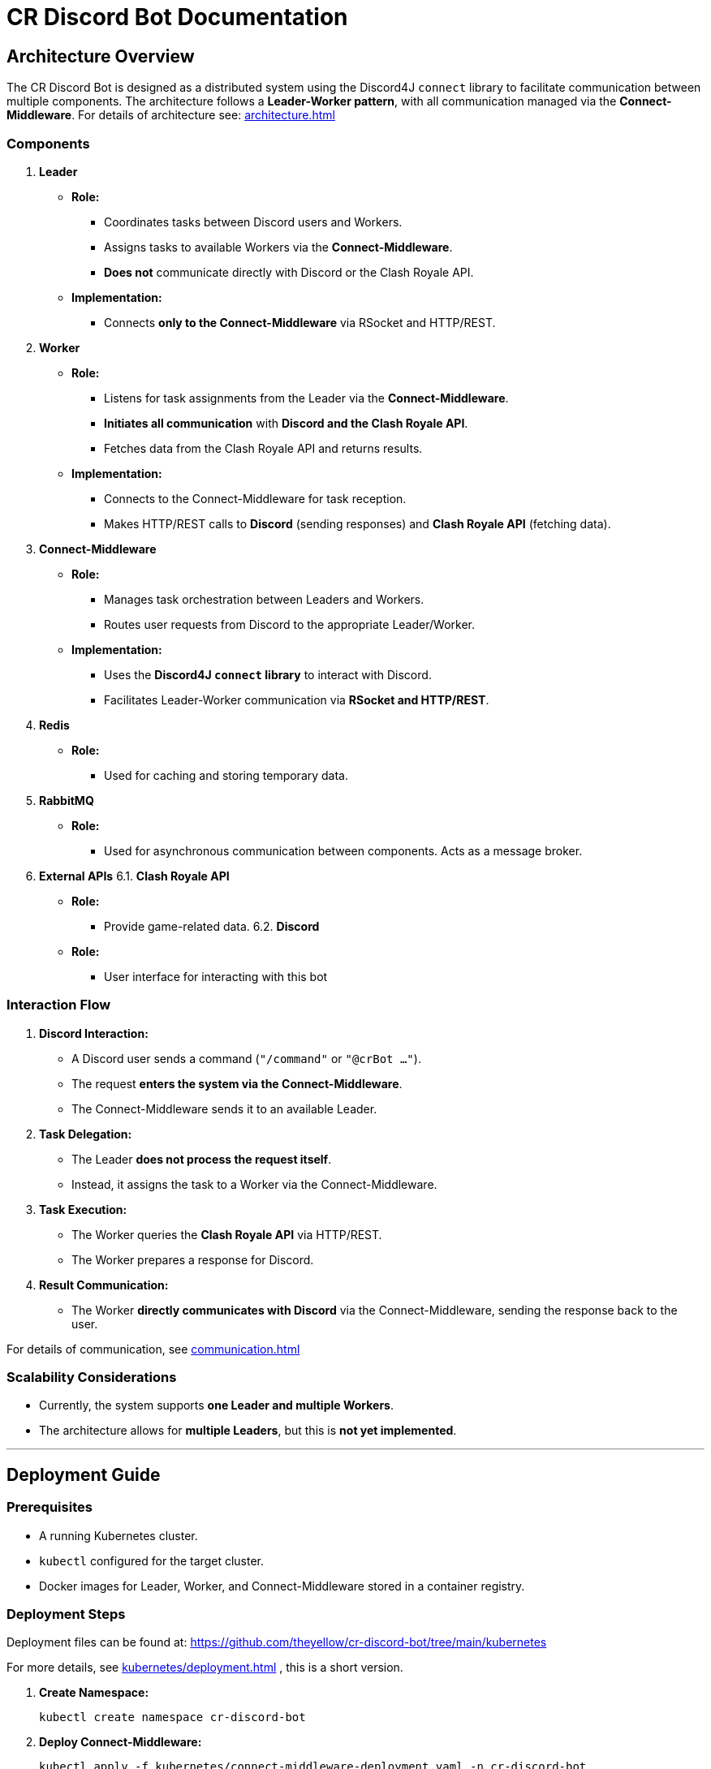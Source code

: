 = CR Discord Bot Documentation

== Architecture Overview

The CR Discord Bot is designed as a distributed system using the Discord4J `connect` library to facilitate communication between multiple components. The architecture follows a *Leader-Worker pattern*, with all communication managed via the *Connect-Middleware*. 
For details of architecture see: xref:architecture.adoc[]


=== Components

1. *Leader*
  * *Role:*  
    ** Coordinates tasks between Discord users and Workers.
    ** Assigns tasks to available Workers via the *Connect-Middleware*.
    ** *Does not* communicate directly with Discord or the Clash Royale API.
  * *Implementation:*  
    ** Connects *only to the Connect-Middleware* via RSocket and HTTP/REST.

2. *Worker*
  * *Role:*  
    ** Listens for task assignments from the Leader via the *Connect-Middleware*.
    ** *Initiates all communication* with *Discord and the Clash Royale API*.
    ** Fetches data from the Clash Royale API and returns results.
  * *Implementation:*  
    ** Connects to the Connect-Middleware for task reception.
    ** Makes HTTP/REST calls to *Discord* (sending responses) and *Clash Royale API* (fetching data).

3. *Connect-Middleware*
  * *Role:*  
    ** Manages task orchestration between Leaders and Workers.
    ** Routes user requests from Discord to the appropriate Leader/Worker.
  * *Implementation:*  
    ** Uses the *Discord4J `connect` library* to interact with Discord.
    ** Facilitates Leader-Worker communication via *RSocket and HTTP/REST*.

4. *Redis*
  * *Role:* 
    ** Used for caching and storing temporary data.

5. *RabbitMQ*
  * *Role:* 
    ** Used for asynchronous communication between components. Acts as a message broker.

6. *External APIs*
  6.1. *Clash Royale API*
    * *Role:* 
      ** Provide game-related data.
  6.2. *Discord*
    * *Role:* 
      ** User interface for interacting with this bot

=== Interaction Flow

1. *Discord Interaction:*  
   - A Discord user sends a command (`"/command"` or `"@crBot ..."`).
   - The request *enters the system via the Connect-Middleware*.
   - The Connect-Middleware sends it to an available Leader.

2. *Task Delegation:*  
   - The Leader *does not process the request itself*.
   - Instead, it assigns the task to a Worker via the Connect-Middleware.

3. *Task Execution:*  
   - The Worker queries the *Clash Royale API* via HTTP/REST.
   - The Worker prepares a response for Discord.

4. *Result Communication:*  
   - The Worker *directly communicates with Discord* via the Connect-Middleware, sending the response back to the user.

For details of communication, see xref:communication.adoc[]

=== Scalability Considerations

- Currently, the system supports *one Leader and multiple Workers*.
- The architecture allows for *multiple Leaders*, but this is *not yet implemented*.

---

== Deployment Guide

=== Prerequisites

- A running Kubernetes cluster.
- `kubectl` configured for the target cluster.
- Docker images for Leader, Worker, and Connect-Middleware stored in a container registry.

=== Deployment Steps

Deployment files can be found at:  
https://github.com/theyellow/cr-discord-bot/tree/main/kubernetes

For more details, see xref:kubernetes/deployment.adoc[] , this is a short version.

1. *Create Namespace:*
+
[source,bash]
----
kubectl create namespace cr-discord-bot
----

2. *Deploy Connect-Middleware:*
+
[source,bash]
----
kubectl apply -f kubernetes/connect-middleware-deployment.yaml -n cr-discord-bot
kubectl apply -f kubernetes/connect-middleware-service.yaml -n cr-discord-bot
----

3. *Deploy Leader:*
+
[source,bash]
----
kubectl apply -f kubernetes/leader-deployment.yaml -n cr-discord-bot
kubectl apply -f kubernetes/leader-service.yaml -n cr-discord-bot
----

4. *Deploy Worker:*
+
[source,bash]
----
kubectl apply -f kubernetes/worker-deployment.yaml -n cr-discord-bot
----

=== Configuration Management

- Secrets (e.g., Discord token, Clash Royale API key) are stored in *Kubernetes Secrets*.

[source,bash]
----
kubectl create secret generic cr-discord-bot-secrets \
  --from-literal=discordToken=YOUR_DISCORD_TOKEN \
  --from-literal=clashRoyaleApiKey=YOUR_CLASH_ROYALE_API_KEY \
  -n cr-discord-bot
----

These secrets are referenced in deployment files:

[source,yaml]
----
env:
  - name: DISCORD_TOKEN
    valueFrom:
      secretKeyRef:
        name: cr-discord-bot-secrets
        key: discordToken
  - name: CLASH_ROYALE_API_KEY
    valueFrom:
      secretKeyRef:
        name: cr-discord-bot-secrets
        key: clashRoyaleApiKey
----

=== Logging

* *Only local Logback logging* is configured.
* *No centralized logging* (e.g., Grafana, ELK Stack).

=== CI/CD Workflows

The project uses GitHub workflows for CI/CD. The workflows are located in the `.github/workflows` directory of the repository. Key workflows include:

* **docker-publish.yaml**: Builds and pushes Docker images to the Docker repository.
* **dependency-review.yaml**: Reviews dependencies for security vulnerabilities.
* **maven.yml**: Runs Maven build and tests.
* **codeql-analysis.yml**: Performs CodeQL analysis for code quality and security.
* **sonarcloud_io.yaml**: Integrates with SonarCloud for code quality analysis.
* **docker-image.yaml**: Builds Docker images for specific components.
* **codacy.yaml**: Integrates with Codacy for code quality and coverage analysis.

---

== Communication Protocols

=== Communication Details

* *Leader ↔ Connect-Middleware*  
  ** *Protocol:* RSocket (with HTTP/REST as needed).  
  ** *Purpose:* Task delegation and receiving results.

* *Worker ↔ Connect-Middleware*  
  ** *Protocols:* RSocket and HTTP/REST.  
  ** *Purpose:* Task reception and result transmission.

* *Worker → External APIs (Clash Royale API)*  
  ** *Protocol:* HTTP/REST.  
  ** *Purpose:* Fetching data.

* *Worker → Discord (via Connect-Middleware)*  
  ** *Protocol:* RSocket and HTTP/REST.  
  ** *Purpose:* Sending results back to users.

=== Example Data Payloads

*Task Assignment (Leader to Worker via Connect-Middleware)*

[source,json]
----
{
  "taskId": "12345",
  "action": "fetchPlayerStats",
  "parameters": {
    "playerTag": "#ABC123"
  }
}
----

*Task Result (Worker to Discord via Connect-Middleware)*

[source,json]
----
{
  "taskId": "12345",
  "status": "completed",
  "result": {
    "playerName": "JohnDoe",
    "trophies": 4500
  }
}
----

=== Security Considerations

* *No security measures are currently implemented.*
* *Future possibilities:* Authentication, encryption, rate limiting.

---
